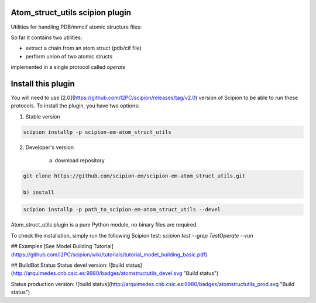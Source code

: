 ================================
Atom_struct_utils scipion plugin
================================

Utilities for handling PDB/mmcif atomic structure files:

So far it contains two utilities:

* extract a chain from an atom struct (pdb/cif file) 
* perform union of two atomic structs

implemented in a single protocol called `operate`

===================
Install this plugin
===================

You will need to use [2.0](https://github.com/I2PC/scipion/releases/tag/v2.0) version of Scipion to be able to run these protocols. To install the plugin, you have two options:

1) Stable version
   
.. code-block:: 

   scipion installp -p scipion-em-atom_struct_utils

2) Developer's version
   
      a) download repository 
      
.. code-block::

      git clone https://github.com/scipion-em/scipion-em-atom_struct_utils.git

      b) install
      
.. code-block::

      scipion installp -p path_to_scipion-em-atom_struct_utils --devel


Atom_struct_utils plugin is a pure Python module, no binary files are required. 

To check the installation, simply run the following Scipion test: `scipion test  --grep TestOperate --run`

## Examples
[See Model Building Tutorial](https://github.com/I2PC/scipion/wiki/tutorials/tutorial_model_building_basic.pdf)


## BuildBot Status
Status devel version: ![build status](http://arquimedes.cnb.csic.es:9980/badges/atomstructutils_devel.svg "Build status")

Status production version: ![build status](http://arquimedes.cnb.csic.es:9980/badges/atomstructutils_prod.svg "Build status")
